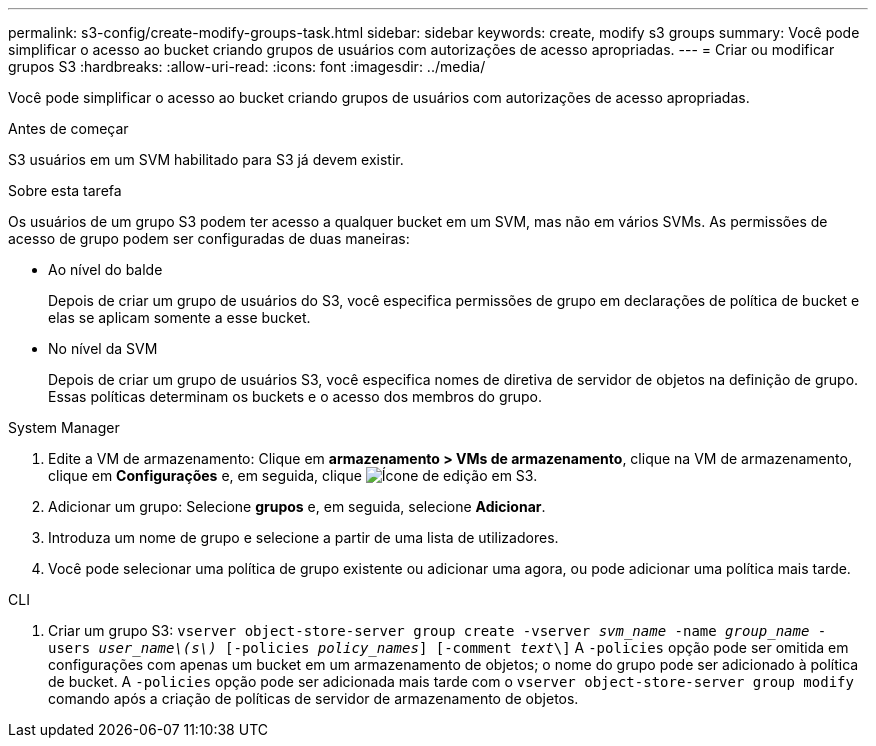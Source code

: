 ---
permalink: s3-config/create-modify-groups-task.html 
sidebar: sidebar 
keywords: create, modify s3 groups 
summary: Você pode simplificar o acesso ao bucket criando grupos de usuários com autorizações de acesso apropriadas. 
---
= Criar ou modificar grupos S3
:hardbreaks:
:allow-uri-read: 
:icons: font
:imagesdir: ../media/


[role="lead"]
Você pode simplificar o acesso ao bucket criando grupos de usuários com autorizações de acesso apropriadas.

.Antes de começar
S3 usuários em um SVM habilitado para S3 já devem existir.

.Sobre esta tarefa
Os usuários de um grupo S3 podem ter acesso a qualquer bucket em um SVM, mas não em vários SVMs. As permissões de acesso de grupo podem ser configuradas de duas maneiras:

* Ao nível do balde
+
Depois de criar um grupo de usuários do S3, você especifica permissões de grupo em declarações de política de bucket e elas se aplicam somente a esse bucket.

* No nível da SVM
+
Depois de criar um grupo de usuários S3, você especifica nomes de diretiva de servidor de objetos na definição de grupo. Essas políticas determinam os buckets e o acesso dos membros do grupo.



[role="tabbed-block"]
====
.System Manager
--
. Edite a VM de armazenamento: Clique em *armazenamento > VMs de armazenamento*, clique na VM de armazenamento, clique em *Configurações* e, em seguida, clique image:icon_pencil.gif["Ícone de edição"] em S3.
. Adicionar um grupo: Selecione *grupos* e, em seguida, selecione *Adicionar*.
. Introduza um nome de grupo e selecione a partir de uma lista de utilizadores.
. Você pode selecionar uma política de grupo existente ou adicionar uma agora, ou pode adicionar uma política mais tarde.


--
.CLI
--
. Criar um grupo S3:
`vserver object-store-server group create -vserver _svm_name_ -name _group_name_ -users _user_name\(s\)_ [-policies _policy_names_] [-comment _text_\]` A `-policies` opção pode ser omitida em configurações com apenas um bucket em um armazenamento de objetos; o nome do grupo pode ser adicionado à política de bucket. A `-policies` opção pode ser adicionada mais tarde com o `vserver object-store-server group modify` comando após a criação de políticas de servidor de armazenamento de objetos.


--
====